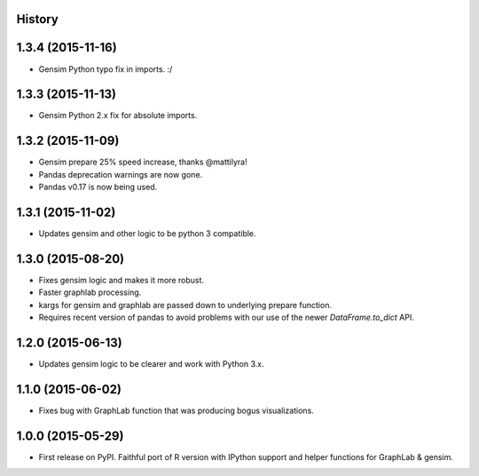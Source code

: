 .. :changelog:

History
-------


1.3.4 (2015-11-16)
---------------------

* Gensim Python typo fix in imports. :/

1.3.3 (2015-11-13)
---------------------

* Gensim Python 2.x fix for absolute imports.

1.3.2 (2015-11-09)
---------------------

* Gensim prepare 25% speed increase, thanks @mattilyra!
* Pandas deprecation warnings are now gone.
* Pandas v0.17 is now being used.

1.3.1 (2015-11-02)
---------------------

* Updates gensim and other logic to be python 3 compatible.

1.3.0 (2015-08-20)
---------------------

* Fixes gensim logic and makes it more robust.
* Faster graphlab processing.
* kargs for gensim and graphlab are passed down to underlying prepare function.
* Requires recent version of pandas to avoid problems with our use of the newer `DataFrame.to_dict` API.

1.2.0 (2015-06-13)
---------------------

* Updates gensim logic to be clearer and work with Python 3.x.

1.1.0 (2015-06-02)
---------------------

* Fixes bug with GraphLab function that was producing bogus visualizations.

1.0.0 (2015-05-29)
---------------------

* First release on PyPI. Faithful port of R version with IPython support and helper functions for GraphLab & gensim.
